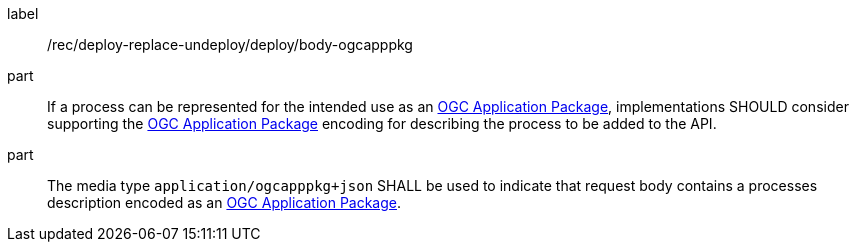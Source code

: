 [[rec_deploy-replace-undeploy_deploy_body-ogcapppkg]]
[recommendation]
====
[%metadata]
label:: /rec/deploy-replace-undeploy/deploy/body-ogcapppkg

part:: If a process can be represented for the intended use as an <<rc_ogcapppkg,OGC Application Package>>, implementations SHOULD consider supporting the <<rc_ogcapppkg,OGC Application Package>> encoding for describing the process to be added to the API.

part:: The media type `application/ogcapppkg+json` SHALL be used to indicate that request body contains a processes description encoded as an <<rc_ogcapppkg,OGC Application Package>>.
====
